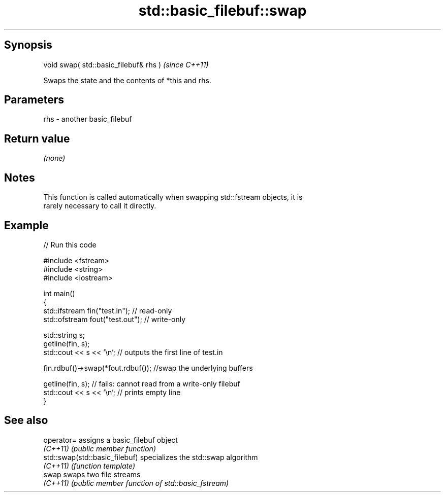 .TH std::basic_filebuf::swap 3 "Jun 28 2014" "2.0 | http://cppreference.com" "C++ Standard Libary"
.SH Synopsis
   void swap( std::basic_filebuf& rhs )  \fI(since C++11)\fP

   Swaps the state and the contents of *this and rhs.

.SH Parameters

   rhs - another basic_filebuf

.SH Return value

   \fI(none)\fP

.SH Notes

   This function is called automatically when swapping std::fstream objects, it is
   rarely necessary to call it directly.

.SH Example

   
// Run this code

 #include <fstream>
 #include <string>
 #include <iostream>
  
 int main()
 {
     std::ifstream fin("test.in"); // read-only
     std::ofstream fout("test.out"); // write-only
  
     std::string s;
     getline(fin, s);
     std::cout << s << '\\n'; // outputs the first line of test.in
  
     fin.rdbuf()->swap(*fout.rdbuf()); //swap the underlying buffers
  
     getline(fin, s); // fails: cannot read from a write-only filebuf
     std::cout << s << '\\n'; // prints empty line
 }

.SH See also

   operator=                     assigns a basic_filebuf object
   \fI(C++11)\fP                       \fI(public member function)\fP 
   std::swap(std::basic_filebuf) specializes the std::swap algorithm
   \fI(C++11)\fP                       \fI(function template)\fP 
   swap                          swaps two file streams
   \fI(C++11)\fP                       \fI(public member function of std::basic_fstream)\fP 
